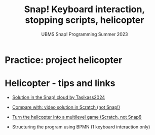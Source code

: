 #+title: Snap! Keyboard interaction, stopping scripts, helicopter
#+subtitle: UBMS Snap! Programming Summer 2023
#+options: toc:nil num:nil ^:nil
#+startup: overview hideblocks indent inlineimages
* Practice: project helicopter
#+attr_html: :width 400px
[[../img/s_heli.png]]



* Helicopter - tips and links

- [[https://snap.berkeley.edu/project?username=tasikass2024&projectname=Helicopter][Solution in the Snap! cloud by Tasikass2024]]

- [[https://youtu.be/OJ2XCoALPcU][Compare with: video solution in Scratch (not Snap!)]]

- [[https://youtu.be/_7Jpwx7wF4g][Turn the helicopter into a multilevel game (Scratch, not Snap!)]]
  
- Structuring the program using BPMN (1 keyboard interaction only)
  #+attr_html: :width 500px
  [[../img/s_helisketch.png]]
  
